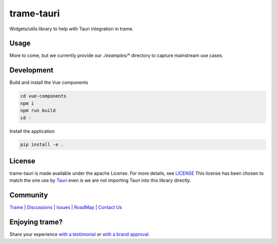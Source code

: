 .. |pypi_download| image:: https://img.shields.io/pypi/dm/trame-tauri

=======================================================
trame-tauri |pypi_download|
=======================================================

Widgets/utils library to help with Tauri integration in trame.

Usage
-----------------------------------------------------------

More to come, but we currently provide our `./examples/*` directory to capture mainstream use cases.

Development
-----------------------------------------------------------

Build and install the Vue components

.. code-block:: console

    cd vue-components
    npm i
    npm run build
    cd -

Install the application

.. code-block:: console

    pip install -e .


License
-----------------------------------------------------------

trame-tauri is made available under the apache License. For more details, see `LICENSE <https://github.com/Kitware/trame-tauri/blob/master/LICENSE>`_
This license has been chosen to match the one use by `Tauri <https://github.com/tauri-apps/tauri/blob/dev/LICENSE_APACHE-2.0>`_ even is we are not importing Tauri into this library directly.


Community
-----------------------------------------------------------

`Trame <https://kitware.github.io/trame/>`_ | `Discussions <https://github.com/Kitware/trame/discussions>`_ | `Issues <https://github.com/Kitware/trame/issues>`_ | `RoadMap <https://github.com/Kitware/trame/projects/1>`_ | `Contact Us <https://www.kitware.com/contact-us/>`_

.. image:: https://zenodo.org/badge/410108340.svg
    :target: https://zenodo.org/badge/latestdoi/410108340


Enjoying trame?
-----------------------------------------------------------

Share your experience `with a testimonial <https://github.com/Kitware/trame/issues/18>`_ or `with a brand approval <https://github.com/Kitware/trame/issues/19>`_.
